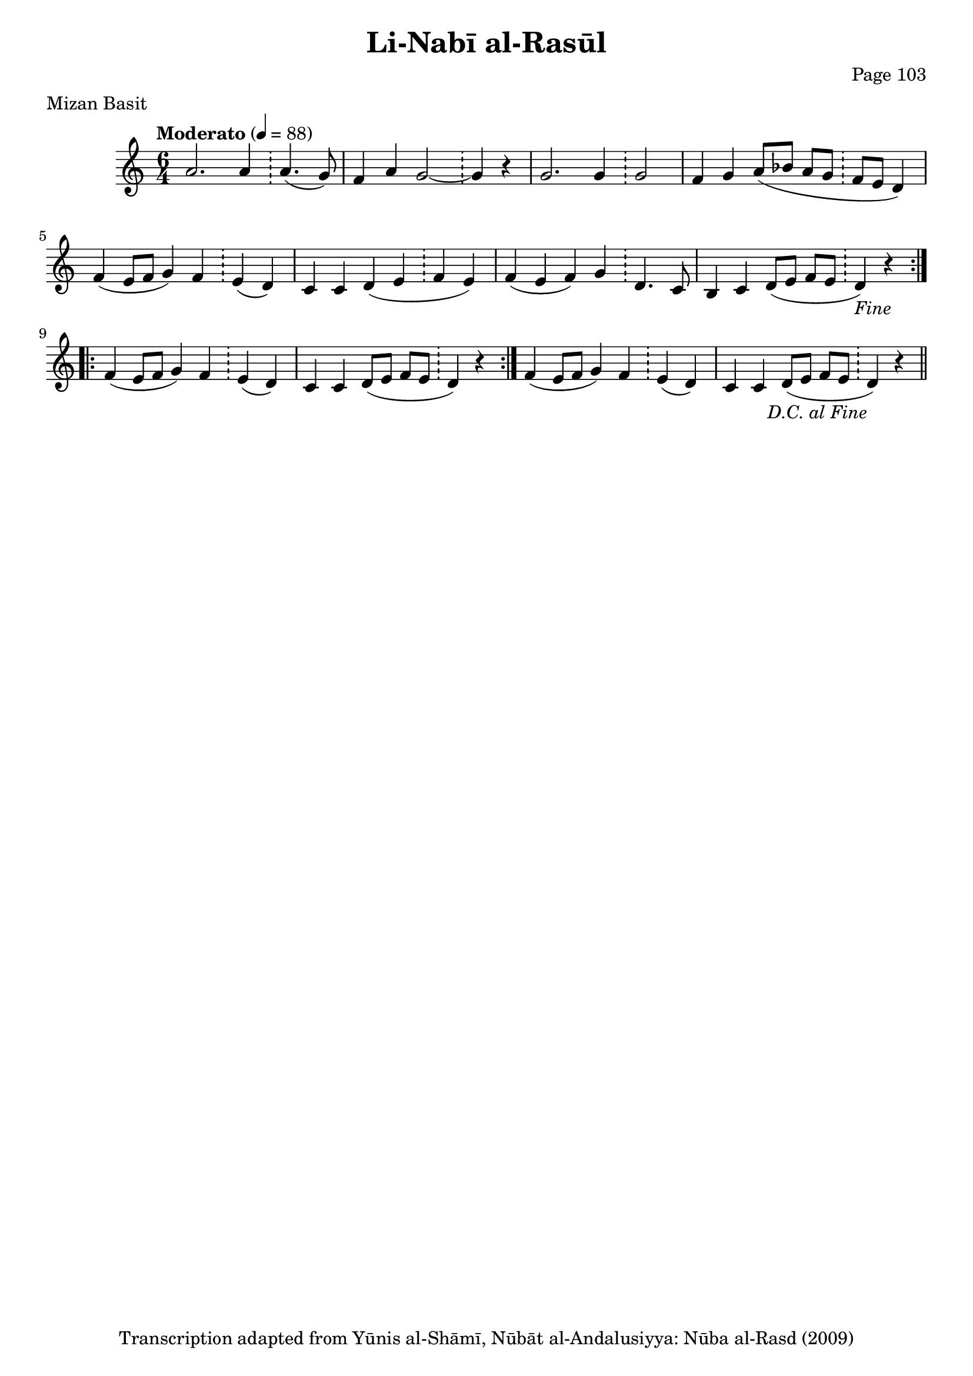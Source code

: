 \version "2.18.2"

\header {
	title = "Li-Nabī al-Rasūl"
	subtitle = ""
	composer = "Page 103"
	meter = "Mizan Basit"
	copyright = "Transcription adapted from Yūnis al-Shāmī, Nūbāt al-Andalusiyya: Nūba al-Rasd (2009)"
	tagline = ""
}

% VARIABLES

db = \bar "!"
dc = \markup { \right-align { \italic { "D.C. al Fine" } } }
ds = \markup { \right-align { \italic { "D.S. al Fine" } } }
dsalcoda = \markup { \right-align { \italic { "D.S. al Coda" } } }
fine = \markup { \italic { "Fine" } }
incomplete = \markup { \right-align "Incomplete: missing pages in scan. Following number is likely also missing" }
continue = \markup { \right-align "Continue..." }
segno = \markup { \musicglyph #"scripts.segno" }
coda = \markup { \musicglyph #"scripts.coda" }
error = \markup { { "Wrong number of beats in score" } }
repeaterror = \markup { { "Score appears to be missing repeat" } }
accidentalerror = \markup { { "Unclear accidentals" } }


% TRANSCRIPTION

\relative d' {
	\clef "treble"
	\key c \major
	\time 6/4
		\set Timing.beamExceptions = #'()
		\set Timing.baseMoment = #(ly:make-moment 1/4)
		\set Timing.beatStructure = #'(1 1 1 1 1 1)
	\tempo "Moderato" 4 = 88

	\repeat volta 2 {
		a'2. a4 \db a4.( g8) |
		f4 a g2~ \db g4 r |
		g2. g4 \db g2 |
		f4 g a8( bes a g \db f e d4) |
		f4( e8 f g4) f \db e( d) |
		c c d( e \db f e) |
		f( e f) g \db d4. c8 |
		b4 c d8( e f e \db d4)-\fine r4 |
	}

	\repeat volta 2 {
		f4( e8 f g4) f \db e( d) |
		c c d8( e f e \db d4) r |
	}

	f4( e8 f g4) f \db e4( d) |
	c c d8( e f e \db d4)-\dc r \bar "||"


}
